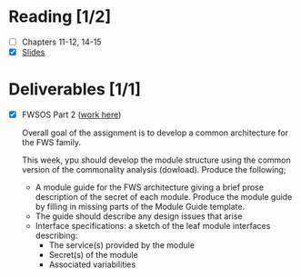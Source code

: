 * Reading [1/2]
  - [ ] Chapters 11-12, 14-15
  - [X] [[file:OMSE532_Lec_9_11.pdf][Slides]]
* Deliverables [1/1]
  - [X] FWSOS Part 2
        ([[file:moduleguide.tex][work here]])

        Overall goal of the assignment is to develop a common architecture for
        the FWS family.

        This week, ypu should develop the module structure using the common
        version of the commonality analysis (dowload). Produce the following;

        - A module guide for the FWS architecture giving a brief prose
          description of the secret of each module. Produce the module guide
          by filling in missing parts of the Module Guide template.
        - The guide should describe any design issues that arise 
        - Interface specifications: a sketch of the leaf module interfaces
          describing:
          - The service(s) provided by the module
          - Secret(s) of the module
          - Associated variabilities
